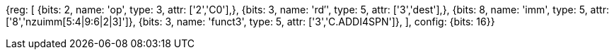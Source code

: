 //c-ciw.adoc

[wavedrom, , svg]
{reg: [
  {bits: 2, name: 'op', type: 3, attr: ['2','C0'],},
  {bits: 3, name: 'rd′',     type: 5, attr: ['3','dest'],},
  {bits: 8, name: 'imm',    type: 5, attr: ['8','nzuimm[5:4|9:6|2|3]']},
  {bits: 3, name: 'funct3',    type: 5, attr: ['3','C.ADDI4SPN']},
], config: {bits: 16}}